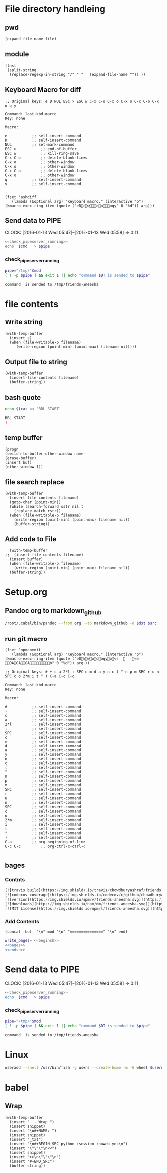 * File directory handleing
** pwd
#+NAME: pwd
#+BEGIN_SRC elisp :var file=""
(expand-file-name file)
#+END_SRC
** module
#+NAME: module
#+BEGIN_SRC elisp  :export none
  (last
   (split-string
    (replace-regexp-in-string "/" " "   (expand-file-name "")) ))
#+END_SRC

** Keyboard Macro for diff
#+BEGIN_EXAMPLE
;; Original keys: e D NUL ESC > ESC w C-x C-o C-x o C-x o C-x C-o C-x o q y

Command: last-kbd-macro
Key: none

Macro:

e			;; self-insert-command
D			;; self-insert-command
NUL			;; set-mark-command
ESC >			;; end-of-buffer
ESC w			;; kill-ring-save
C-x C-o			;; delete-blank-lines
C-x o			;; other-window
C-x o			;; other-window
C-x C-o			;; delete-blank-lines
C-x o			;; other-window
q			;; self-insert-command
y			;; self-insert-command

#+END_EXAMPLE
#+BEGIN_SRC elisp
(fset 'ashdiff
   (lambda (&optional arg) "Keyboard macro." (interactive "p") (kmacro-exec-ring-item (quote ("eD>woooqy" 0 "%d")) arg)))
#+END_SRC
** Send data to PIPE
   CLOCK: [2016-01-13 Wed 05:47]--[2016-01-13 Wed 05:58] =>  0:11
   :PROPERTIES:
   :Effort:   0:10
   :END:
#+NAME: cmdaync
#+BEGIN_SRC sh :var cmd="" :var mod=module[0] :noweb yes
  <<check_pipeserver_running>>
  echo  $cmd   > $pipe
#+END_SRC

#+RESULTS:
: command npm adduser is sended to /tmp/friends-aneesha

*** check_pipeserver_running
#+NAME: check_pipeserver_running
#+BEGIN_SRC sh
  pipe="/tmp/"$mod
  [ ! -p $pipe ] && exit 1 || echo "command $DT is sended to $pipe"
#+END_SRC

#+RESULTS: check_pipeserver_running
: command  is sended to /tmp/friends-aneesha

* file contents
** Write string
#+NAME: fwrite
#+BEGIN_SRC elisp :var filename=""  :var s=""
    (with-temp-buffer
      (insert s)
      (when (file-writable-p filename)
         (write-region (point-min) (point-max) filename nil))))
#+END_SRC
** Output file to string
#+name: fread
#+BEGIN_SRC elisp :var filename=""
    (with-temp-buffer
      (insert-file-contents filename)
      (buffer-string))
#+END_SRC

#+RESULTS:
: # friends-aneesha

** bash quote
#+NAME: beginsh
#+BEGIN_SRC sh  :noweb yes :results verbatim
echo $(cat << 'BBL_START'
#+END_SRC

#+NAME: endsh
#+BEGIN_SRC sh
BBL_START
)
#+END_SRC

** temp buffer
#+name: tmpbuf
#+BEGIN_SRC elisp :var buf="" :var name="*tmp*"
(progn
(switch-to-buffer-other-window name)
(erase-buffer)
(insert buf)
(other-window 1))
#+END_SRC

#+RESULTS: tmpbuf

** file search replace
#+NAME: filesearchreplace
#+BEGIN_SRC elisp :var filename="" :var sstr="" :var rstr=""
  (with-temp-buffer
    (insert-file-contents filename)
    (goto-char (point-min))
    (while (search-forward sstr nil t)
      (replace-match rstr))
    (when (file-writable-p filename)
      (write-region (point-min) (point-max) filename nil))
      (buffer-string))
#+END_SRC
** Add code to File
#+NAME: addcodetofile
#+BEGIN_SRC elisp :var buffer=""  :var filename=""
  (with-temp-buffer
;;  (insert-file-contents filename)
  (insert buffer)
  (when (file-writable-p filename)
    (write-region (point-min) (point-max) filename nil))
  (buffer-string))
#+END_SRC

* Setup.org
** Pandoc org to markdown_github
#+NAME: readme
#+BEGIN_SRC sh :var src="setup.org" :var dst="README.md" :noweb yes :post fwrite(bagesbuf())
/root/.cabal/bin/pandoc --from org --to markdown_github -o $dst $src
#+END_SRC
** run git macro
#+BEGIN_SRC elisp
(fset 'npmcommit
   (lambda (&optional arg) "Keyboard macro." (interactive "p") (kmacro-exec-ring-item (quote ("eDhwoooqyo<s		<e	OAOAOAo" 0 "%d")) arg)))
#+END_SRC
#+BEGIN_EXAMPLE
;; Original keys: # + c a 2*l : SPC c m d a y n c ( " n p m SPC r u n SPC c o 2*m i t " ) C-a C-c C-c

Command: last-kbd-macro
Key: none

Macro:

#			;; self-insert-command
+			;; self-insert-command
c			;; self-insert-command
a			;; self-insert-command
2*l			;; self-insert-command
:			;; self-insert-command
SPC			;; self-insert-command
c			;; self-insert-command
m			;; self-insert-command
d			;; self-insert-command
a			;; self-insert-command
y			;; self-insert-command
n			;; self-insert-command
c			;; self-insert-command
(			;; self-insert-command
"			;; self-insert-command
n			;; self-insert-command
p			;; self-insert-command
m			;; self-insert-command
SPC			;; self-insert-command
r			;; self-insert-command
u			;; self-insert-command
n			;; self-insert-command
SPC			;; self-insert-command
c			;; self-insert-command
o			;; self-insert-command
2*m			;; self-insert-command
i			;; self-insert-command
t			;; self-insert-command
"			;; self-insert-command
)			;; self-insert-command
C-a			;; org-beginning-of-line
C-c C-c			;; org-ctrl-c-ctrl-c

#+END_EXAMPLE

** bages
*** Contnts
#+NAME: bages
#+BEGIN_SRC  python
[![travis build](https://img.shields.io/travis/chowdhuryashraf/friends-aneesha.svg)](https://travis-ci.org/chowdhuryashraf/friends-aneesha)
[![codecov coverage](https://img.shields.io/codecov/c/github/chowdhuryashraf/friends-aneesha.svg)](https://codecov.io/github/chowdhuryashraf/friends-aneesha)
[![version](https://img.shields.io/npm/v/friends-aneesha.svg)](https://www.npmjs.com/package/friends-aneesha)
[![downloads](https://img.shields.io/npm/dm/friends-aneesha.svg)](https://www.npmjs.com/package/friends-aneesha)
[![MIT License](https://img.shields.io/npm/l/friends-aneesha.svg)](https://www.npmjs.com/package/friends-aneesha)
#+END_SRC

*** Add Contents
#+name: bagesbuf
#+BEGIN_SRC elisp :var buf=write_bages() :var mod=module[0] :var end=fread("README.md")
(concat  buf  "\n" mod "\n" "===============" "\n" end)
#+END_SRC

#+RESULTS: bagesbuf

#+NAME: write_bages
#+BEGIN_SRC sh :noweb yes
write_bages= <<beginsh>>
<<bages>>
<<endsh>>
#+END_SRC

#+RESULTS: write_bages
* Send data to PIPE
   CLOCK: [2016-01-13 Wed 05:47]--[2016-01-13 Wed 05:58] =>  0:11
   :PROPERTIES:
   :Effort:   0:10
   :END:
#+NAME: cmdaync
#+BEGIN_SRC sh :var cmd="" :var mod=module[0] :noweb yes
<<check_pipeserver_running>>
echo  $cmd   > $pipe
#+END_SRC

#+RESULTS:
: command npm adduser is sended to /tmp/friends-aneesha

*** check_pipeserver_running
#+NAME: check_pipeserver_running
#+BEGIN_SRC sh
pipe="/tmp/"$mod
[ ! -p $pipe ] && exit 1 || echo "command $DT is sended to $pipe"
#+END_SRC

#+RESULTS: check_pipeserver_running
: command  is sended to /tmp/friends-aneesha
* Linux
#+NAME: useradd
#+BEGIN_SRC sh :var username=""
 useradd --shell /usr/bin/fish -g users --create-home -m -G wheel $username
#+END_SRC
* babel
** Wrap
#+NAME: wrap
#+BEGIN_SRC elisp :var snippet=""
  (with-temp-buffer
    (insert "  - Wrap ")
    (insert snippet)
    (insert "\n#+NAME: ")
    (insert snippet)
    (insert "_txt")
    (insert "\n#+BEGIN_SRC python :session :noweb yes\n")
    (insert "\"\"\"\n<<")
    (insert snippet)
    (insert ">>\n\"\"\"\n")
    (insert "#+END_SRC")
    (buffer-string))
#+END_SRC
